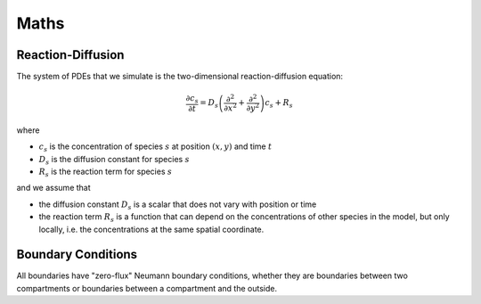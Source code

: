 Maths
=====

Reaction-Diffusion
------------------

The system of PDEs that we simulate is the two-dimensional reaction-diffusion equation:

.. math::

   \frac{\partial c_s}{\partial t} = D_s \left( \frac{\partial^2}{\partial x^2} + \frac{\partial^2}{\partial y^2} \right) c_s + R_s

where

* :math:`c_s` is the concentration of species :math:`s` at position :math:`(x, y)` and time :math:`t`
* :math:`D_s` is the diffusion constant for species :math:`s`
* :math:`R_s` is the reaction term for species :math:`s`

and we assume that

* the diffusion constant :math:`D_s` is a scalar that does not vary with position or time
* the reaction term :math:`R_s` is a function that can depend on the concentrations of other species in the model, but only locally, i.e. the concentrations at the same spatial coordinate.

Boundary Conditions
-------------------

All boundaries have "zero-flux" Neumann boundary conditions, whether they are boundaries between two compartments or boundaries between a compartment and the outside.

